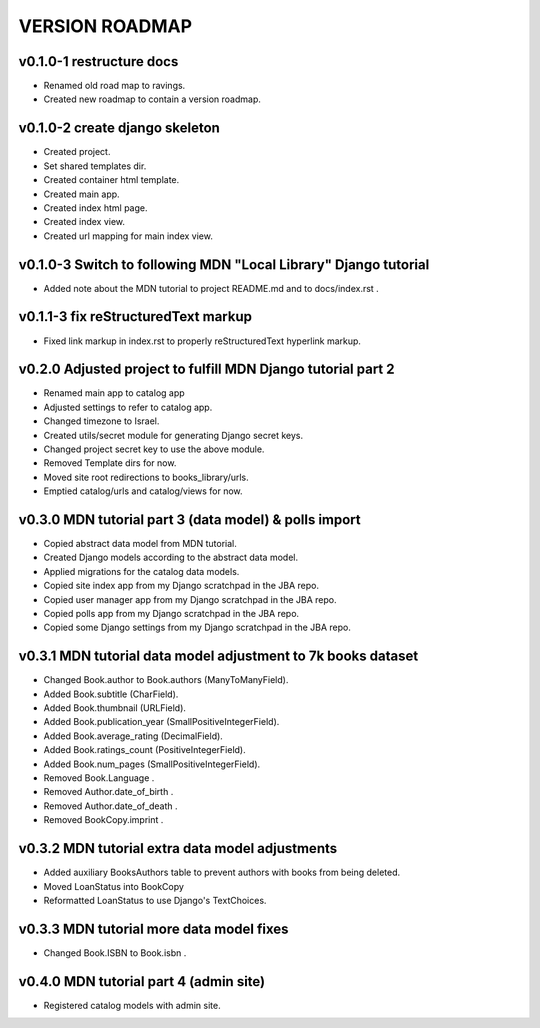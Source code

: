 VERSION ROADMAP
===============

v0.1.0-1 restructure docs
-------------------------

* Renamed old road map to ravings.
* Created new roadmap to contain a version roadmap.

v0.1.0-2 create django skeleton
-------------------------------

* Created project.
* Set shared templates dir.
* Created container html template.
* Created main app.
* Created index html page.
* Created index view.
* Created url mapping for main index view.

v0.1.0-3 Switch to following MDN "Local Library" Django tutorial
----------------------------------------------------------------

* Added note about the MDN tutorial to project README.md and to docs/index.rst .

v0.1.1-3 fix reStructuredText markup
------------------------------------

* Fixed link markup in index.rst to properly reStructuredText hyperlink markup.

v0.2.0 Adjusted project to fulfill MDN Django tutorial part 2
-------------------------------------------------------------

* Renamed main app to catalog app
* Adjusted settings to refer to catalog app.
* Changed timezone to Israel.
* Created utils/secret module for generating Django secret keys.
* Changed project secret key to use the above module.
* Removed Template dirs for now.
* Moved site root redirections to books_library/urls.
* Emptied catalog/urls and catalog/views for now.

v0.3.0 MDN tutorial part 3 (data model) & polls import
------------------------------------------------------

* Copied abstract data model from MDN tutorial.
* Created Django models according to the abstract data model.
* Applied migrations for the catalog data models.
* Copied site index app from my Django scratchpad in the JBA repo.
* Copied user manager app from my Django scratchpad in the JBA repo.
* Copied polls app from my Django scratchpad in the JBA repo.
* Copied some Django settings from my Django scratchpad in the JBA repo.

v0.3.1 MDN tutorial data model adjustment to 7k books dataset
-------------------------------------------------------------

* Changed Book.author to Book.authors (ManyToManyField).
* Added Book.subtitle (CharField).
* Added Book.thumbnail (URLField).
* Added Book.publication_year (SmallPositiveIntegerField).
* Added Book.average_rating (DecimalField).
* Added Book.ratings_count (PositiveIntegerField).
* Added Book.num_pages (SmallPositiveIntegerField).
* Removed Book.Language .
* Removed Author.date_of_birth .
* Removed Author.date_of_death .
* Removed BookCopy.imprint .

v0.3.2 MDN tutorial extra data model adjustments
-------------------------------------------------------------

* Added auxiliary BooksAuthors table to prevent authors with books from being deleted.
* Moved LoanStatus into BookCopy
* Reformatted LoanStatus to use Django's TextChoices.

v0.3.3 MDN tutorial more data model fixes
-----------------------------------------

* Changed Book.ISBN to Book.isbn .

v0.4.0 MDN tutorial part 4 (admin site)
------------------------------------------------------

* Registered catalog models with admin site.
